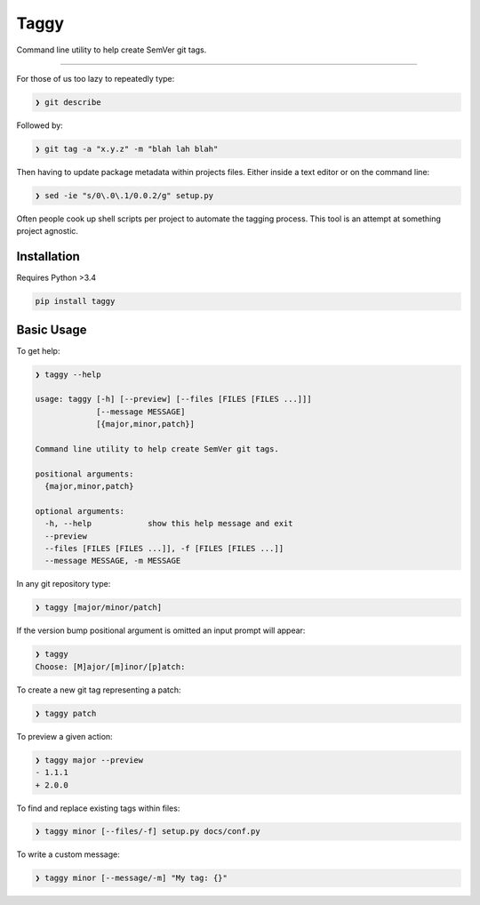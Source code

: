 =====
Taggy
=====

Command line utility to help create SemVer git tags.

----

For those of us too lazy to repeatedly type:

.. code-block:: bash

    ❯ git describe

Followed by:

.. code-block:: bash

    ❯ git tag -a "x.y.z" -m "blah lah blah"

Then having to update package metadata within projects files. Either inside a
text editor or on the command line:

.. code-block:: bash

    ❯ sed -ie "s/0\.0\.1/0.0.2/g" setup.py


Often people cook up shell scripts per project to automate the tagging process.
This tool is an attempt at something project agnostic.


Installation
------------

Requires Python >3.4

.. code-block:: bash

        pip install taggy


Basic Usage 
-----------

To get help:

.. code-block:: none

    ❯ taggy --help      

    usage: taggy [-h] [--preview] [--files [FILES [FILES ...]]]
                 [--message MESSAGE]
                 [{major,minor,patch}]

    Command line utility to help create SemVer git tags.

    positional arguments:
      {major,minor,patch}

    optional arguments:
      -h, --help            show this help message and exit
      --preview
      --files [FILES [FILES ...]], -f [FILES [FILES ...]]
      --message MESSAGE, -m MESSAGE


In any git repository type:

.. code-block:: bash

    ❯ taggy [major/minor/patch]      


If the version bump positional argument is omitted an input prompt will appear:

.. code-block:: bash

    ❯ taggy       
    Choose: [M]ajor/[m]inor/[p]atch: 


To create a new git tag representing a patch:

.. code-block:: bash

    ❯ taggy patch


To preview a given action:

.. code-block:: bash

    ❯ taggy major --preview
    - 1.1.1
    + 2.0.0


To find and replace existing tags within files:
    
.. code-block:: bash

    ❯ taggy minor [--files/-f] setup.py docs/conf.py


To write a custom message:

.. code-block:: bash

    ❯ taggy minor [--message/-m] "My tag: {}"
